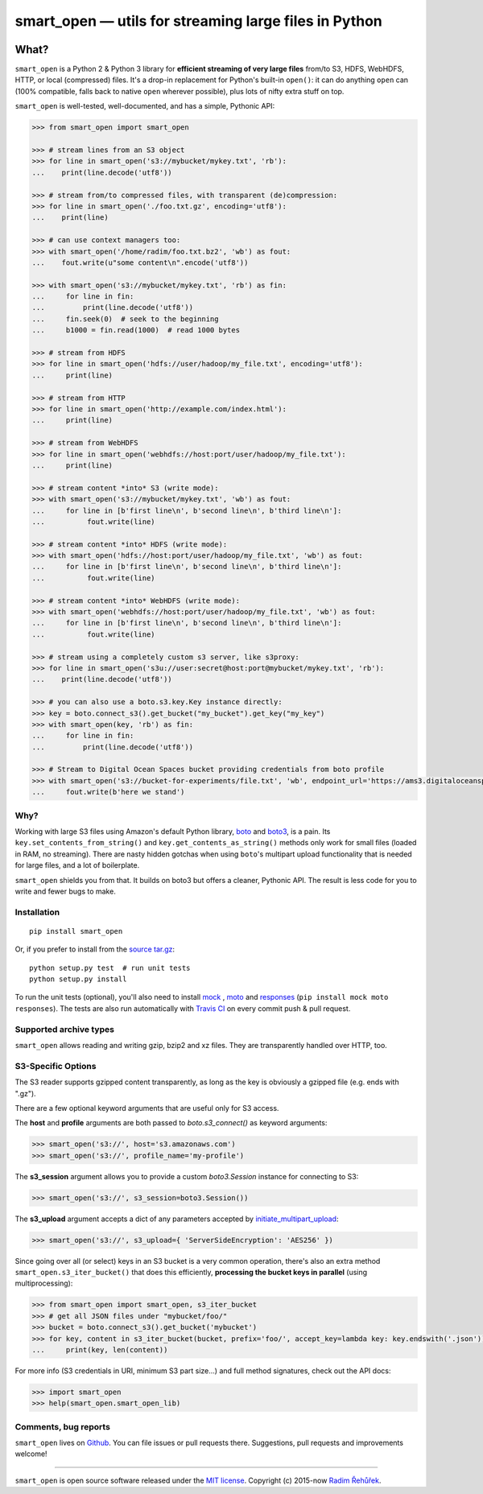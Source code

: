 ======================================================
smart_open — utils for streaming large files in Python
======================================================

|License|_ |Travis|_

.. |License| image:: https://img.shields.io/pypi/l/smart_open.svg
.. |Travis| image:: https://travis-ci.org/RaRe-Technologies/smart_open.svg?branch=master
.. _Travis: https://travis-ci.org/RaRe-Technologies/smart_open
.. _License: https://github.com/RaRe-Technologies/smart_open/blob/master/LICENSE

What?
=====

``smart_open`` is a Python 2 & Python 3 library for **efficient streaming of very large files** from/to S3, HDFS, WebHDFS, HTTP, or local (compressed) files. It's a drop-in replacement for Python's built-in ``open()``: it can do anything ``open`` can (100% compatible, falls back to native ``open`` wherever possible), plus lots of nifty extra stuff on top.

``smart_open`` is well-tested, well-documented, and has a simple, Pythonic API:

.. code-block:: python

  >>> from smart_open import smart_open

  >>> # stream lines from an S3 object
  >>> for line in smart_open('s3://mybucket/mykey.txt', 'rb'):
  ...    print(line.decode('utf8'))

  >>> # stream from/to compressed files, with transparent (de)compression:
  >>> for line in smart_open('./foo.txt.gz', encoding='utf8'):
  ...    print(line)

  >>> # can use context managers too:
  >>> with smart_open('/home/radim/foo.txt.bz2', 'wb') as fout:
  ...    fout.write(u"some content\n".encode('utf8'))

  >>> with smart_open('s3://mybucket/mykey.txt', 'rb') as fin:
  ...     for line in fin:
  ...         print(line.decode('utf8'))
  ...     fin.seek(0)  # seek to the beginning
  ...     b1000 = fin.read(1000)  # read 1000 bytes

  >>> # stream from HDFS
  >>> for line in smart_open('hdfs://user/hadoop/my_file.txt', encoding='utf8'):
  ...     print(line)

  >>> # stream from HTTP
  >>> for line in smart_open('http://example.com/index.html'):
  ...     print(line)

  >>> # stream from WebHDFS
  >>> for line in smart_open('webhdfs://host:port/user/hadoop/my_file.txt'):
  ...     print(line)

  >>> # stream content *into* S3 (write mode):
  >>> with smart_open('s3://mybucket/mykey.txt', 'wb') as fout:
  ...     for line in [b'first line\n', b'second line\n', b'third line\n']:
  ...          fout.write(line)

  >>> # stream content *into* HDFS (write mode):
  >>> with smart_open('hdfs://host:port/user/hadoop/my_file.txt', 'wb') as fout:
  ...     for line in [b'first line\n', b'second line\n', b'third line\n']:
  ...          fout.write(line)

  >>> # stream content *into* WebHDFS (write mode):
  >>> with smart_open('webhdfs://host:port/user/hadoop/my_file.txt', 'wb') as fout:
  ...     for line in [b'first line\n', b'second line\n', b'third line\n']:
  ...          fout.write(line)

  >>> # stream using a completely custom s3 server, like s3proxy:
  >>> for line in smart_open('s3u://user:secret@host:port@mybucket/mykey.txt', 'rb'):
  ...    print(line.decode('utf8'))

  >>> # you can also use a boto.s3.key.Key instance directly:
  >>> key = boto.connect_s3().get_bucket("my_bucket").get_key("my_key")
  >>> with smart_open(key, 'rb') as fin:
  ...     for line in fin:
  ...         print(line.decode('utf8'))
 
  >>> # Stream to Digital Ocean Spaces bucket providing credentials from boto profile
  >>> with smart_open('s3://bucket-for-experiments/file.txt', 'wb', endpoint_url='https://ams3.digitaloceanspaces.com', profile_name='digitalocean') as fout:
  ...     fout.write(b'here we stand')

Why?
----

Working with large S3 files using Amazon's default Python library, `boto <http://docs.pythonboto.org/en/latest/>`_ and `boto3 <https://boto3.readthedocs.io/en/latest/>`_, is a pain. Its ``key.set_contents_from_string()`` and ``key.get_contents_as_string()`` methods only work for small files (loaded in RAM, no streaming).
There are nasty hidden gotchas when using ``boto``'s multipart upload functionality that is needed for large files, and a lot of boilerplate.

``smart_open`` shields you from that. It builds on boto3 but offers a cleaner, Pythonic API. The result is less code for you to write and fewer bugs to make.

Installation
------------
::

    pip install smart_open

Or, if you prefer to install from the `source tar.gz <http://pypi.python.org/pypi/smart_open>`_::

    python setup.py test  # run unit tests
    python setup.py install

To run the unit tests (optional), you'll also need to install `mock <https://pypi.python.org/pypi/mock>`_ , `moto <https://github.com/spulec/moto>`_ and `responses <https://github.com/getsentry/responses>`_ (``pip install mock moto responses``). The tests are also run automatically with `Travis CI <https://travis-ci.org/RaRe-Technologies/smart_open>`_ on every commit push & pull request.

Supported archive types
-----------------------
``smart_open`` allows reading and writing gzip, bzip2 and xz files. They are transparently handled
over HTTP, too.

S3-Specific Options
-------------------

The S3 reader supports gzipped content transparently, as long as the key is obviously a gzipped file (e.g. ends with ".gz").

There are a few optional keyword arguments that are useful only for S3 access.

The **host** and **profile** arguments are both passed to `boto.s3_connect()` as keyword arguments:

.. code-block:: python

  >>> smart_open('s3://', host='s3.amazonaws.com')
  >>> smart_open('s3://', profile_name='my-profile')

The **s3_session** argument allows you to provide a custom `boto3.Session` instance for connecting to S3:

.. code-block:: python

  >>> smart_open('s3://', s3_session=boto3.Session())


The **s3_upload** argument accepts a dict of any parameters accepted by `initiate_multipart_upload <https://boto3.readthedocs.io/en/latest/reference/services/s3.html#S3.ObjectSummary.initiate_multipart_upload/>`_:

.. code-block:: python

  >>> smart_open('s3://', s3_upload={ 'ServerSideEncryption': 'AES256' })

Since going over all (or select) keys in an S3 bucket is a very common operation,
there's also an extra method ``smart_open.s3_iter_bucket()`` that does this efficiently,
**processing the bucket keys in parallel** (using multiprocessing):

.. code-block:: python

  >>> from smart_open import smart_open, s3_iter_bucket
  >>> # get all JSON files under "mybucket/foo/"
  >>> bucket = boto.connect_s3().get_bucket('mybucket')
  >>> for key, content in s3_iter_bucket(bucket, prefix='foo/', accept_key=lambda key: key.endswith('.json')):
  ...     print(key, len(content))

For more info (S3 credentials in URI, minimum S3 part size...) and full method signatures, check out the API docs:

.. code-block:: python

  >>> import smart_open
  >>> help(smart_open.smart_open_lib)


Comments, bug reports
---------------------

``smart_open`` lives on `Github <https://github.com/RaRe-Technologies/smart_open>`_. You can file
issues or pull requests there. Suggestions, pull requests and improvements welcome!

----------------

``smart_open`` is open source software released under the `MIT license <https://github.com/piskvorky/smart_open/blob/master/LICENSE>`_.
Copyright (c) 2015-now `Radim Řehůřek <https://radimrehurek.com>`_.
